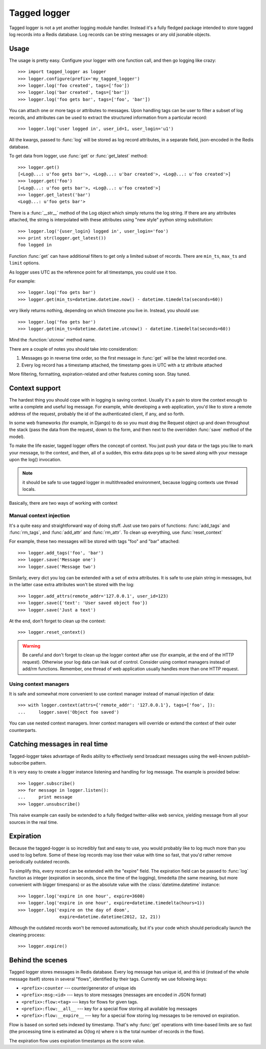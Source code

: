 Tagged logger
=============

Tagged logger is not a yet another logging module handler. Instead it's a fully
fledged package intended to store tagged log records into a Redis database.
Log records can be string messages or any old jsonable objects.

Usage
-----

The usage is pretty easy. Configure your logger with one function call, and then
go logging like crazy::

   >>> import tagged_logger as logger
   >>> logger.configure(prefix='my_tagged_logger')
   >>> logger.log('foo created', tags=['foo'])
   >>> logger.log('bar created', tags=['bar'])
   >>> logger.log('foo gets bar', tags=['foo', 'bar'])

You can attach one or more tags or attributes to messages. Upon handling tags
can be user to filter a subset of log records, and attributes can be
used to extract the structured information from a particular record::

   >>> logger.log('user logged in', user_id=1, user_login='u1')

All the kwargs, passed to :func:`log` will be stored as log record attributes,
in a separate field, json-encoded in the Redis database.

To get data from logger, use :func:`get` or :func:`get_latest` method::

   >>> logger.get()
   [<Log@...: u'foo gets bar'>, <Log@...: u'bar created'>, <Log@...: u'foo created'>]
   >>> logger.get('foo')
   [<Log@...: u'foo gets bar'>, <Log@...: u'foo created'>]
   >>> logger.get_latest('bar')
   <Log@...: u'foo gets bar'>

There is a :func:`__str__` method of the Log object which simply returns the
log string. If there are any attributes attached, the string is interpolated
with these attributes using "new style" python string substitution::

   >>> logger.log('{user_login} logged in', user_login='foo')
   >>> print str(logger.get_latest())
   foo logged in

Function :func:`get` can have additional filters to get only a limited subset of
records. There are ``min_ts``, ``max_ts`` and ``limit`` options.

As logger uses UTC as the reference point for all timestamps, you could use it
too.

For example::

   >>> logger.log('foo gets bar')
   >>> logger.get(min_ts=datetime.datetime.now() - datetime.timedelta(seconds=60))

very likely returns nothing, depending on which timezone you live in. Instead,
you should use::

   >>> logger.log('foo gets bar')
   >>> logger.get(min_ts=datetime.datetime.utcnow() - datetime.timedelta(seconds=60))

Mind the :function:`utcnow` method name.

There are a couple of notes you should take into consideration:


1. Messages go in reverse time order, so the first message in :func:`get` will
   be the latest recorded one.
2. Every log record has a timestamp attached, the timestamp goes in UTC with a
   tz attribute attached

More filtering, formatting, expiration-related and other features coming soon.
Stay tuned.


Context support
---------------

The hardest thing you should cope with in logging is saving context. Usually
it's a pain to store the context enough to write a complete and useful log message.
For example, while developing a web application, you'd like to store a remote
address of the request, probably the id of the authenticated client, if any,
and so forth.

In some web frameworks (for example, in Django) to do so you must drag the
Request object up and down throughout the stack (pass the data from the request,
down to the form, and then next to the overridden :func:`save` method of the
model).

To make the life easier, tagged logger offers the concept of context. You just
push your data or the tags you like to mark your message, to the context, and
then, all of a sudden, this extra data pops up to be saved along with your
message upon the log() invocation.

.. note:: it should be safe to use tagged logger in multithreaded environment,
          because logging contexts use thread locals.

Basically, there are two ways of working with context


Manual context injection
````````````````````````

It's a quite easy and straightforward way of doing stuff. Just use two pairs of
functions: :func:`add_tags` and :func:`rm_tags`, and :func:`add_attr`
and :func:`rm_attr`. To clean up everything, use :func:`reset_context`

For example, these two messages will be stored with tags "foo" and "bar"
attached::

    >>> logger.add_tags('foo', 'bar')
    >>> logger.save('Message one')
    >>> logger.save('Message two')

Similarly, every dict you log can be extended with a set of extra attributes.
It is safe to use plain string in messages, but in the latter case extra
attributes won't be stored with the log::

    >>> logger.add_attrs(remote_addr='127.0.0.1', user_id=123)
    >>> logger.save({'text': 'User saved object foo'})
    >>> logger.save('Just a text')


At the end, don't forget to clean up the context::

    >>> logger.reset_context()


.. warning:: Be careful and don't forget to clean up the logger context after
             use (for example, at the end of the HTTP request). Otherwise your
             log data can leak out of control. Consider using context managers
             instead of add/rm functions. Remember, one thread of web
             application usually handles more than one HTTP request.

Using context managers
``````````````````````

It is safe and somewhat more convenient to use context manager instead of
manual injection of data::

    >>> with logger.context(attrs={'remote_addr': '127.0.0.1'}, tags=['foo', ]):
    ...     logger.save('Object foo saved')


You can use nested context managers. Inner context managers will override or
extend the context of their outer counterparts.

Catching messages in real time
------------------------------

Tagged-logger takes advantage of Redis ability to effectively send broadcast
messages using the well-known publish-subscribe pattern.

It is very easy to create a logger instance listening and handling for log
message. The example is provided below::

   >>> logger.subscribe()
   >>> for message in logger.listen():
   ...     print message
   >>> logger.unsubscribe()

This naive example can easily be extended to a fully fledged twitter-alike web
service, yielding message from all your sources in the real time.

Expiration
----------

Because the tagged-logger is so incredibly fast and easy to use, you would
probably like to log much more than you used to log before. Some of these
log records may lose their value with time so fast, that you'd rather remove
periodically outdated records.

To simplify this, every record can be extended with the "expire" field. The
expiration field can be passed to :func:`log` function as integer
(expiration in seconds, since the time of the logging), timedelta (the same
meaning, but more convenient with bigger timespans) or as the absolute value
with the :class:`datetime.datetime` instance::

   >>> logger.log('expire in one hour', expire=3600)
   >>> logger.log('expire in one hour', expire=datetime.timedelta(hours=1))
   >>> logger.log('expire on the day of doom',
                   expire=datetime.datetime(2012, 12, 21))

Although the outdated records won't be removed automatically, but it's your
code which should periodically launch the cleaning process::

   >>> logger.expire()

Behind the scenes
-----------------

Tagged logger stores messages in Redis database. Every log message has unique
id, and this id (instead of the whole message itself) stores in several "flows",
identified by their tags. Currently we use following keys:

- ``<prefix>:counter`` --- counter/generator of unique ids
- ``<prefix>:msg:<id>`` --- keys to store messages (messages are encoded in
  JSON format)
- ``<prefix>:flow:<tag>`` --- keys for flows for given tags.
- ``<prefix>:flow:__all__`` --- key for a special flow storing all available log
  messages
- ``<prefix>:flow:__expire__`` --- key for a special flow storing log messages
  to be removed on expiration.

Flow is based on sorted sets indexed by timestamp. That's why :func:`get`
operations with time-based limits are so fast (the processing time is estimated
as O(log n) where n is the total number of records in the flow).

The expiration flow uses expiration timestamps as the score value.
